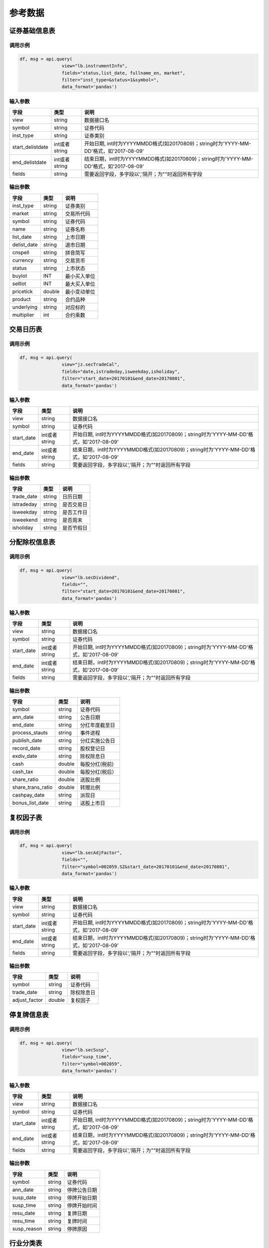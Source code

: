 参考数据
========

证券基础信息表
--------------

调用示例
~~~~~~~~

.. code:: python

    df, msg = api.query(
                    view="lb.instrumentInfo", 
                    fields="status,list_date, fullname_en, market", 
                    filter="inst_type=&status=1&symbol=", 
                    data_format='pandas')

输入参数
~~~~~~~~

+---------------------+-----------------+-----------------------------------------------------------------------------------------+
| 字段                | 类型            | 说明                                                                                    |
+=====================+=================+=========================================================================================+
| view                | string          | 数据接口名                                                                              |
+---------------------+-----------------+-----------------------------------------------------------------------------------------+
| symbol              | string          | 证券代码                                                                                |
+---------------------+-----------------+-----------------------------------------------------------------------------------------+
| inst\_type          | string          | 证券类别                                                                                |
+---------------------+-----------------+-----------------------------------------------------------------------------------------+
| start\_delistdate   | int或者string   | 开始日期, int时为YYYYMMDD格式(如20170809)；string时为'YYYY-MM-DD'格式，如'2017-08-09'   |
+---------------------+-----------------+-----------------------------------------------------------------------------------------+
| end\_delistdate     | int或者string   | 结束日期，int时为YYYYMMDD格式(如20170809)；string时为'YYYY-MM-DD'格式，如'2017-08-09'   |
+---------------------+-----------------+-----------------------------------------------------------------------------------------+
| fields              | string          | 需要返回字段，多字段以','隔开；为""时返回所有字段                                       |
+---------------------+-----------------+-----------------------------------------------------------------------------------------+

输出参数
~~~~~~~~

+----------------+----------+----------------+
| 字段           | 类型     | 说明           |
+================+==========+================+
| inst\_type     | string   | 证券类别       |
+----------------+----------+----------------+
| market         | string   | 交易所代码     |
+----------------+----------+----------------+
| symbol         | string   | 证券代码       |
+----------------+----------+----------------+
| name           | string   | 证券名称       |
+----------------+----------+----------------+
| list\_date     | string   | 上市日期       |
+----------------+----------+----------------+
| delist\_date   | string   | 退市日期       |
+----------------+----------+----------------+
| cnspell        | string   | 拼音简写       |
+----------------+----------+----------------+
| currency       | string   | 交易货币       |
+----------------+----------+----------------+
| status         | string   | 上市状态       |
+----------------+----------+----------------+
| buylot         | INT      | 最小买入单位   |
+----------------+----------+----------------+
| selllot        | INT      | 最大买入单位   |
+----------------+----------+----------------+
| pricetick      | double   | 最小变动单位   |
+----------------+----------+----------------+
| product        | string   | 合约品种       |
+----------------+----------+----------------+
| underlying     | string   | 对应标的       |
+----------------+----------+----------------+
| multiplier     | int      | 合约乘数       |
+----------------+----------+----------------+

交易日历表
----------

调用示例
~~~~~~~~

.. code:: python

    df, msg = api.query(
                    view="jz.secTradeCal", 
                    fields="date,istradeday,isweekday,isholiday", 
                    filter="start_date=20170101&end_date=20170801", 
                    data_format='pandas')

输入参数
~~~~~~~~

+---------------+-----------------+-----------------------------------------------------------------------------------------+
| 字段          | 类型            | 说明                                                                                    |
+===============+=================+=========================================================================================+
| view          | string          | 数据接口名                                                                              |
+---------------+-----------------+-----------------------------------------------------------------------------------------+
| symbol        | string          | 证券代码                                                                                |
+---------------+-----------------+-----------------------------------------------------------------------------------------+
| start\_date   | int或者string   | 开始日期, int时为YYYYMMDD格式(如20170809)；string时为'YYYY-MM-DD'格式，如'2017-08-09'   |
+---------------+-----------------+-----------------------------------------------------------------------------------------+
| end\_date     | int或者string   | 结束日期，int时为YYYYMMDD格式(如20170809)；string时为'YYYY-MM-DD'格式，如'2017-08-09'   |
+---------------+-----------------+-----------------------------------------------------------------------------------------+
| fields        | string          | 需要返回字段，多字段以','隔开；为""时返回所有字段                                       |
+---------------+-----------------+-----------------------------------------------------------------------------------------+

输出参数
~~~~~~~~

+---------------+----------+--------------+
| 字段          | 类型     | 说明         |
+===============+==========+==============+
| trade\_date   | string   | 日历日期     |
+---------------+----------+--------------+
| istradeday    | string   | 是否交易日   |
+---------------+----------+--------------+
| isweekday     | string   | 是否工作日   |
+---------------+----------+--------------+
| isweekend     | string   | 是否周末     |
+---------------+----------+--------------+
| isholiday     | string   | 是否节假日   |
+---------------+----------+--------------+

分配除权信息表
--------------

调用示例
~~~~~~~~

.. code:: python

    df, msg = api.query(
                    view="lb.secDividend", 
                    fields="", 
                    filter="start_date=20170101&end_date=20170801", 
                    data_format='pandas')

输入参数
~~~~~~~~

+---------------+-----------------+-----------------------------------------------------------------------------------------+
| 字段          | 类型            | 说明                                                                                    |
+===============+=================+=========================================================================================+
| view          | string          | 数据接口名                                                                              |
+---------------+-----------------+-----------------------------------------------------------------------------------------+
| symbol        | string          | 证券代码                                                                                |
+---------------+-----------------+-----------------------------------------------------------------------------------------+
| start\_date   | int或者string   | 开始日期, int时为YYYYMMDD格式(如20170809)；string时为'YYYY-MM-DD'格式，如'2017-08-09'   |
+---------------+-----------------+-----------------------------------------------------------------------------------------+
| end\_date     | int或者string   | 结束日期，int时为YYYYMMDD格式(如20170809)；string时为'YYYY-MM-DD'格式，如'2017-08-09'   |
+---------------+-----------------+-----------------------------------------------------------------------------------------+
| fields        | string          | 需要返回字段，多字段以','隔开；为""时返回所有字段                                       |
+---------------+-----------------+-----------------------------------------------------------------------------------------+

输出参数
~~~~~~~~

+-----------------------+----------+-------------------+
| 字段                  | 类型     | 说明              |
+=======================+==========+===================+
| symbol                | string   | 证券代码          |
+-----------------------+----------+-------------------+
| ann\_date             | string   | 公告日期          |
+-----------------------+----------+-------------------+
| end\_date             | string   | 分红年度截至日    |
+-----------------------+----------+-------------------+
| process\_stauts       | string   | 事件进程          |
+-----------------------+----------+-------------------+
| publish\_date         | string   | 分红实施公告日    |
+-----------------------+----------+-------------------+
| record\_date          | string   | 股权登记日        |
+-----------------------+----------+-------------------+
| exdiv\_date           | string   | 除权除息日        |
+-----------------------+----------+-------------------+
| cash                  | double   | 每股分红(税前)    |
+-----------------------+----------+-------------------+
| cash\_tax             | double   | 每股分红(税后）   |
+-----------------------+----------+-------------------+
| share\_ratio          | double   | 送股比例          |
+-----------------------+----------+-------------------+
| share\_trans\_ratio   | double   | 转赠比例          |
+-----------------------+----------+-------------------+
| cashpay\_date         | string   | 派现日            |
+-----------------------+----------+-------------------+
| bonus\_list\_date     | string   | 送股上市日        |
+-----------------------+----------+-------------------+

复权因子表
----------

调用示例
~~~~~~~~

.. code:: python

    df, msg = api.query(
                    view="lb.secAdjFactor", 
                    fields="", 
                    filter="symbol=002059.SZ&start_date=20170101&end_date=20170801", 
                    data_format='pandas')

输入参数
~~~~~~~~

+---------------+-----------------+-----------------------------------------------------------------------------------------+
| 字段          | 类型            | 说明                                                                                    |
+===============+=================+=========================================================================================+
| view          | string          | 数据接口名                                                                              |
+---------------+-----------------+-----------------------------------------------------------------------------------------+
| symbol        | string          | 证券代码                                                                                |
+---------------+-----------------+-----------------------------------------------------------------------------------------+
| start\_date   | int或者string   | 开始日期, int时为YYYYMMDD格式(如20170809)；string时为'YYYY-MM-DD'格式，如'2017-08-09'   |
+---------------+-----------------+-----------------------------------------------------------------------------------------+
| end\_date     | int或者string   | 结束日期，int时为YYYYMMDD格式(如20170809)；string时为'YYYY-MM-DD'格式，如'2017-08-09'   |
+---------------+-----------------+-----------------------------------------------------------------------------------------+
| fields        | string          | 需要返回字段，多字段以','隔开；为""时返回所有字段                                       |
+---------------+-----------------+-----------------------------------------------------------------------------------------+

输出参数
~~~~~~~~

+------------------+----------+--------------+
| 字段             | 类型     | 说明         |
+==================+==========+==============+
| symbol           | string   | 证券代码     |
+------------------+----------+--------------+
| trade\_date      | string   | 除权除息日   |
+------------------+----------+--------------+
| adjust\_factor   | double   | 复权因子     |
+------------------+----------+--------------+

停复牌信息表
------------

调用示例
~~~~~~~~

.. code:: python

    df, msg = api.query(
                    view="lb.secSusp", 
                    fields="susp_time", 
                    filter="symbol=002059", 
                    data_format='pandas')

输入参数
~~~~~~~~

+---------------+-----------------+-----------------------------------------------------------------------------------------+
| 字段          | 类型            | 说明                                                                                    |
+===============+=================+=========================================================================================+
| view          | string          | 数据接口名                                                                              |
+---------------+-----------------+-----------------------------------------------------------------------------------------+
| symbol        | string          | 证券代码                                                                                |
+---------------+-----------------+-----------------------------------------------------------------------------------------+
| start\_date   | int或者string   | 开始日期, int时为YYYYMMDD格式(如20170809)；string时为'YYYY-MM-DD'格式，如'2017-08-09'   |
+---------------+-----------------+-----------------------------------------------------------------------------------------+
| end\_date     | int或者string   | 结束日期，int时为YYYYMMDD格式(如20170809)；string时为'YYYY-MM-DD'格式，如'2017-08-09'   |
+---------------+-----------------+-----------------------------------------------------------------------------------------+
| fields        | string          | 需要返回字段，多字段以','隔开；为""时返回所有字段                                       |
+---------------+-----------------+-----------------------------------------------------------------------------------------+

输出参数
~~~~~~~~

+----------------+----------+----------------+
| 字段           | 类型     | 说明           |
+================+==========+================+
| symbol         | string   | 证券代码       |
+----------------+----------+----------------+
| ann\_date      | string   | 停牌公告日期   |
+----------------+----------+----------------+
| susp\_date     | string   | 停牌开始日期   |
+----------------+----------+----------------+
| susp\_time     | string   | 停牌开始时间   |
+----------------+----------+----------------+
| resu\_date     | string   | 复牌日期       |
+----------------+----------+----------------+
| resu\_time     | string   | 复牌时间       |
+----------------+----------+----------------+
| susp\_reason   | string   | 停牌原因       |
+----------------+----------+----------------+

行业分类表
----------

调用示例
~~~~~~~~

.. code:: python

    df, msg = api.query(
                    view="lb.secIndustry", 
                    fields="", 
                    filter="industry1_name=金融&industry2_name=金融&industry_src=中证", 
                    data_format='pandas')

输入参数
~~~~~~~~

+-------------------+----------+-----------------------------------------------------+
| 字段              | 类型     | 说明                                                |
+===================+==========+=====================================================+
| view              | string   | 数据接口名                                          |
+-------------------+----------+-----------------------------------------------------+
| symbol            | string   | 证券代码                                            |
+-------------------+----------+-----------------------------------------------------+
| industry1\_name   | string   | 一级行业名称 例如：钢铁                             |
+-------------------+----------+-----------------------------------------------------+
| industry2\_name   | string   | 二级行业名称                                        |
+-------------------+----------+-----------------------------------------------------+
| industry3\_name   | string   | 三级行业名称                                        |
+-------------------+----------+-----------------------------------------------------+
| industry4\_name   | string   | 四级行业名称                                        |
+-------------------+----------+-----------------------------------------------------+
| fields            | string   | 需要返回字段，多字段以','隔开；为""时返回所有字段   |
+-------------------+----------+-----------------------------------------------------+
| ! data\_format    | string   | 格式                                                |
+-------------------+----------+-----------------------------------------------------+

输出参数
~~~~~~~~

+-------------------+----------+----------------+
| 字段              | 类型     | 说明           |
+===================+==========+================+
| symbol            | string   | 证券代码       |
+-------------------+----------+----------------+
| industry\_src     | string   | 行业分类来源   |
+-------------------+----------+----------------+
| in\_date          | string   | 纳入日期       |
+-------------------+----------+----------------+
| out\_date         | string   | 剔除日期       |
+-------------------+----------+----------------+
| is\_new           | string   | 是否最新       |
+-------------------+----------+----------------+
| industry1\_code   | string   | 一级行业代码   |
+-------------------+----------+----------------+
| industry1\_name   | string   | 一级行业名称   |
+-------------------+----------+----------------+
| industry2\_code   | string   | 二级行业代码   |
+-------------------+----------+----------------+
| industry2\_name   | string   | 二级行业名称   |
+-------------------+----------+----------------+
| industry3\_code   | string   | 三级行业代码   |
+-------------------+----------+----------------+
| industry3\_name   | string   | 三级行业名称   |
+-------------------+----------+----------------+
| industry4\_code   | string   | 四级行业代码   |
+-------------------+----------+----------------+
| industry4\_name   | string   | 四级行业名称   |
+-------------------+----------+----------------+

常量参数表
----------

调用示例
~~~~~~~~

.. code:: python

    df, msg = api.query(
                    view="jz.sysConstants", 
                    fields="", 
                    filter="code_type=inst_type", 
                    data_format='pandas')

输入参数
~~~~~~~~

+--------------+----------+-----------------------------------------------------+
| 字段         | 类型     | 说明                                                |
+==============+==========+=====================================================+
| view         | string   | 数据接口名                                          |
+--------------+----------+-----------------------------------------------------+
| code\_type   | string   | 参数类型                                            |
+--------------+----------+-----------------------------------------------------+
| fields       | string   | 需要返回字段，多字段以','隔开；为""时返回所有字段   |
+--------------+----------+-----------------------------------------------------+

输出参数
~~~~~~~~

+--------------+----------+------------+
| 字段         | 类型     | 说明       |
+==============+==========+============+
| code\_type   | string   | 参数类型   |
+--------------+----------+------------+
| type\_name   | string   | 参数名称   |
+--------------+----------+------------+
| code         | string   | 参数代码   |
+--------------+----------+------------+
| value        | string   | 参数值     |
+--------------+----------+------------+

日行情估值表
------------

调用示例
~~~~~~~~

.. code:: python

    df, msg = api.query(
                    view="wd.secDailyIndicator",
                    fields='pb,net_assets,ncf,price_level',
                    filter='symbol=000063.SZ&start_date=20170605&end_date=20170701')

输入参数
~~~~~~~~

+---------------+-----------------+-----------------------------------------------------------------------------------------+
| 字段          | 类型            | 说明                                                                                    |
+===============+=================+=========================================================================================+
| view          | string          | 数据接口名                                                                              |
+---------------+-----------------+-----------------------------------------------------------------------------------------+
| symbol        | string          | 证券代码                                                                                |
+---------------+-----------------+-----------------------------------------------------------------------------------------+
| start\_date   | int或者string   | 开始日期, int时为YYYYMMDD格式(如20170809)；string时为'YYYY-MM-DD'格式，如'2017-08-09'   |
+---------------+-----------------+-----------------------------------------------------------------------------------------+
| end\_date     | int或者string   | 结束日期，int时为YYYYMMDD格式(如20170809)；string时为'YYYY-MM-DD'格式，如'2017-08-09'   |
+---------------+-----------------+-----------------------------------------------------------------------------------------+
| fields        | string          | 需要返回字段，多字段以','隔开；为""时返回所有字段                                       |
+---------------+-----------------+-----------------------------------------------------------------------------------------+

输出参数
~~~~~~~~

+--------------------------+----------+----------------------------------+
| 字段                     | 类型     | 说明                             |
+==========================+==========+==================================+
| symbol                   | string   | 证券代码                         |
+--------------------------+----------+----------------------------------+
| trade\_date              | string   | 参数名称                         |
+--------------------------+----------+----------------------------------+
| currency                 | string   | 货币代码                         |
+--------------------------+----------+----------------------------------+
| total\_market\_value     | string   | 当日总市值                       |
+--------------------------+----------+----------------------------------+
| float\_market\_value     | double   | 当日流通市值                     |
+--------------------------+----------+----------------------------------+
| high\_52w                | double   | 52周最高价                       |
+--------------------------+----------+----------------------------------+
| low\_52w                 | double   | 52周最低价                       |
+--------------------------+----------+----------------------------------+
| pe                       | double   | PE                               |
+--------------------------+----------+----------------------------------+
| pb                       | double   | PB                               |
+--------------------------+----------+----------------------------------+
| pe\_ttm                  | double   | PE TTM                           |
+--------------------------+----------+----------------------------------+
| pcf                      | double   | PCF经营现金流                    |
+--------------------------+----------+----------------------------------+
| pcf\_ttm                 | double   | PCF经营现金流 TTM                |
+--------------------------+----------+----------------------------------+
| ncf                      | double   | 现金净流量                       |
+--------------------------+----------+----------------------------------+
| ncf\_ttm                 | double   | 现金净流量TTM                    |
+--------------------------+----------+----------------------------------+
| ps                       | double   | 市销率                           |
+--------------------------+----------+----------------------------------+
| ps\_ttm                  | double   | 市销率 TTM                       |
+--------------------------+----------+----------------------------------+
| turnover\_ratio          | double   | 换手率                           |
+--------------------------+----------+----------------------------------+
| turnover\_ratio\_float   | double   | 换手率(基准.自由流通股本)        |
+--------------------------+----------+----------------------------------+
| share\_amount            | double   | 当日总股本                       |
+--------------------------+----------+----------------------------------+
| share\_float             | double   | 当日流通股本                     |
+--------------------------+----------+----------------------------------+
| close\_price             | double   | 当日收盘价                       |
+--------------------------+----------+----------------------------------+
| price\_div\_dps          | double   | 股价/每股派息 (万股 )            |
+--------------------------+----------+----------------------------------+
| high\_52w\_adj           | double   | 52周最高价(复权)                 |
+--------------------------+----------+----------------------------------+
| low\_52w\_adj            | double   | 52周最低价（复权）               |
+--------------------------+----------+----------------------------------+
| share\_float\_free       | double   | 当日自由流通股本                 |
+--------------------------+----------+----------------------------------+
| nppc\_ttm                | double   | 归属母公司净利润 TTM             |
+--------------------------+----------+----------------------------------+
| nppc\_lyr                | double   | 归属母公司净利润 LYR             |
+--------------------------+----------+----------------------------------+
| net\_assets              | double   | 当日净资产                       |
+--------------------------+----------+----------------------------------+
| ncfoa\_ttm               | double   | 经营活动产生的现金流量净额 TTM   |
+--------------------------+----------+----------------------------------+
| ncfoa\_lyr               | double   | 经营活动产生的现金流量净额 LYR   |
+--------------------------+----------+----------------------------------+
| rev\_ttm                 | double   | 营业收入 TTM                     |
+--------------------------+----------+----------------------------------+
| rev\_lyr                 | double   | 营业收入 LYR                     |
+--------------------------+----------+----------------------------------+
| nicce\_ttm               | double   | 现金及现金等价物净增加额(TTM)    |
+--------------------------+----------+----------------------------------+
| nicce\_lyr               | double   | 现金及现金等价物净增加额(LYR)    |
+--------------------------+----------+----------------------------------+
| limit\_status            | string   | 涨跌停状态                       |
+--------------------------+----------+----------------------------------+
| price\_level             | double   | 最高最低价状态                   |
+--------------------------+----------+----------------------------------+

资产负债表
----------

调用示例
~~~~~~~~

.. code:: python

    df, msg = api.query(
                    view="lb.balanceSheet", 
                    fields="", 
                    filter="symbol=002636.SZ",
                    data_format='pandas')

输入参数
~~~~~~~~

+---------------------+----------+--------------------+
| 字段                | 类型     | 说明               |
+=====================+==========+====================+
| symbol              | string   | 证券代码           |
+---------------------+----------+--------------------+
| start\_date         | string   | 公告开始日期       |
+---------------------+----------+--------------------+
| end\_date           | string   | 公告结束日期       |
+---------------------+----------+--------------------+
| comp\_type\_code    | string   | 公司类型代码       |
+---------------------+----------+--------------------+
| start\_actdate      | string   | 实际公告开始日期   |
+---------------------+----------+--------------------+
| end\_actdate        | string   | 实际公告结束日期   |
+---------------------+----------+--------------------+
| start\_reportdate   | string   | 报告期开始日期     |
+---------------------+----------+--------------------+
| start\_reportdate   | string   | 报告期结束日期     |
+---------------------+----------+--------------------+
| report\_type        | string   | 报表类型           |
+---------------------+----------+--------------------+
| update\_flag        | int      | 数据更新标记       |
+---------------------+----------+--------------------+

输出参数
~~~~~~~~

+---------------------------------------+----------+------------------------------------+
| 字段                                  | 类型     | 说明                               |
+=======================================+==========+====================================+
| symbol                                | string   | 证券代码                           |
+---------------------------------------+----------+------------------------------------+
| ann\_date                             | string   | 公告日期                           |
+---------------------------------------+----------+------------------------------------+
| comp\_type\_code                      | string   | 公司类型代码                       |
+---------------------------------------+----------+------------------------------------+
| act\_ann\_date                        | string   | 实际公告日期                       |
+---------------------------------------+----------+------------------------------------+
| report\_date                          | string   | 报告期                             |
+---------------------------------------+----------+------------------------------------+
| report\_type                          | string   | 报表类型                           |
+---------------------------------------+----------+------------------------------------+
| currency                              | string   | 货币代码                           |
+---------------------------------------+----------+------------------------------------+
| monetary\_cap                         | double   | 货币资金                           |
+---------------------------------------+----------+------------------------------------+
| tradable\_assets                      | double   | 交易性金融资产                     |
+---------------------------------------+----------+------------------------------------+
| notes\_rcv                            | double   | 应收票据                           |
+---------------------------------------+----------+------------------------------------+
| acct\_rcv                             | double   | 应收账款                           |
+---------------------------------------+----------+------------------------------------+
| other\_rcv                            | double   | 其他应收款                         |
+---------------------------------------+----------+------------------------------------+
| pre\_pay                              | double   | 预付款项                           |
+---------------------------------------+----------+------------------------------------+
| dvd\_rcv                              | double   | 应收股利                           |
+---------------------------------------+----------+------------------------------------+
| int\_rcv                              | double   | 应收利息                           |
+---------------------------------------+----------+------------------------------------+
| inventories                           | double   | 存货                               |
+---------------------------------------+----------+------------------------------------+
| consumptive\_assets                   | double   | 消耗性生物资产                     |
+---------------------------------------+----------+------------------------------------+
| deferred\_exp                         | double   | 待摊费用                           |
+---------------------------------------+----------+------------------------------------+
| noncur\_assets\_due\_1y               | double   | 一年内到期的非流动资产             |
+---------------------------------------+----------+------------------------------------+
| settle\_rsrv                          | double   | 结算备付金                         |
+---------------------------------------+----------+------------------------------------+
| loans\_to\_banks                      | double   | 拆出资金                           |
+---------------------------------------+----------+------------------------------------+
| prem\_rcv                             | double   | 应收保费                           |
+---------------------------------------+----------+------------------------------------+
| rcv\_from\_reinsurer                  | double   | 应收分保账款                       |
+---------------------------------------+----------+------------------------------------+
| rcv\_from\_ceded\_insur\_cont\_rsrv   | double   | 应收分保合同准备金                 |
+---------------------------------------+----------+------------------------------------+
| red\_monetary\_cap\_for\_sale         | double   | 买入返售金融资产                   |
+---------------------------------------+----------+------------------------------------+
| other\_cur\_assets                    | double   | 其他流动资产                       |
+---------------------------------------+----------+------------------------------------+
| tot\_cur\_assets                      | double   | 流动资产合计                       |
+---------------------------------------+----------+------------------------------------+
| fin\_assets\_avail\_for\_sale         | double   | 可供出售金融资产                   |
+---------------------------------------+----------+------------------------------------+
| held\_to\_mty\_invest                 | double   | 持有至到期投资                     |
+---------------------------------------+----------+------------------------------------+
| long\_term\_eqy\_invest               | double   | 长期股权投资                       |
+---------------------------------------+----------+------------------------------------+
| invest\_real\_estate                  | double   | 投资性房地产                       |
+---------------------------------------+----------+------------------------------------+
| time\_deposits                        | double   | 定期存款                           |
+---------------------------------------+----------+------------------------------------+
| other\_assets                         | double   | 其他资产                           |
+---------------------------------------+----------+------------------------------------+
| long\_term\_rec                       | double   | 长期应收款                         |
+---------------------------------------+----------+------------------------------------+
| fix\_assets                           | double   | 固定资产                           |
+---------------------------------------+----------+------------------------------------+
| const\_in\_prog                       | double   | 在建工程                           |
+---------------------------------------+----------+------------------------------------+
| proj\_matl                            | double   | 工程物资                           |
+---------------------------------------+----------+------------------------------------+
| fix\_assets\_disp                     | double   | 固定资产清理                       |
+---------------------------------------+----------+------------------------------------+
| productive\_bio\_assets               | double   | 生产性生物资产                     |
+---------------------------------------+----------+------------------------------------+
| oil\_and\_natural\_gas\_assets        | double   | 油气资产                           |
+---------------------------------------+----------+------------------------------------+
| intang\_assets                        | double   | 无形资产                           |
+---------------------------------------+----------+------------------------------------+
| r\_and\_d\_costs                      | double   | 开发支出                           |
+---------------------------------------+----------+------------------------------------+
| goodwill                              | double   | 商誉                               |
+---------------------------------------+----------+------------------------------------+
| long\_term\_deferred\_exp             | double   | 长期待摊费用                       |
+---------------------------------------+----------+------------------------------------+
| deferred\_tax\_assets                 | double   | 递延所得税资产                     |
+---------------------------------------+----------+------------------------------------+
| loans\_and\_adv\_granted              | double   | 发放贷款及垫款                     |
+---------------------------------------+----------+------------------------------------+
| oth\_non\_cur\_assets                 | double   | 其他非流动资产                     |
+---------------------------------------+----------+------------------------------------+
| tot\_non\_cur\_assets                 | double   | 非流动资产合计                     |
+---------------------------------------+----------+------------------------------------+
| cash\_deposits\_central\_bank         | double   | 现金及存放中央银行款项             |
+---------------------------------------+----------+------------------------------------+
| asset\_dep\_oth\_banks\_fin\_inst     | double   | 存放同业和其它金融机构款项         |
+---------------------------------------+----------+------------------------------------+
| precious\_metals                      | double   | 贵金属                             |
+---------------------------------------+----------+------------------------------------+
| derivative\_fin\_assets               | double   | 衍生金融资产                       |
+---------------------------------------+----------+------------------------------------+
| agency\_bus\_assets                   | double   | 代理业务资产                       |
+---------------------------------------+----------+------------------------------------+
| subr\_rec                             | double   | 应收代位追偿款                     |
+---------------------------------------+----------+------------------------------------+
| rcv\_ceded\_unearned\_prem\_rsrv      | double   | 应收分保未到期责任准备金           |
+---------------------------------------+----------+------------------------------------+
| rcv\_ceded\_claim\_rsrv               | double   | 应收分保未决赔款准备金             |
+---------------------------------------+----------+------------------------------------+
| rcv\_ceded\_life\_insur\_rsrv         | double   | 应收分保寿险责任准备金             |
+---------------------------------------+----------+------------------------------------+
| rcv\_ceded\_lt\_health\_insur\_rsrv   | double   | 应收分保长期健康险责任准备金       |
+---------------------------------------+----------+------------------------------------+
| mrgn\_paid                            | double   | 存出保证金                         |
+---------------------------------------+----------+------------------------------------+
| insured\_pledge\_loan                 | double   | 保户质押贷款                       |
+---------------------------------------+----------+------------------------------------+
| cap\_mrgn\_paid                       | double   | 存出资本保证金                     |
+---------------------------------------+----------+------------------------------------+
| independent\_acct\_assets             | double   | 独立账户资产                       |
+---------------------------------------+----------+------------------------------------+
| clients\_cap\_deposit                 | double   | 客户资金存款                       |
+---------------------------------------+----------+------------------------------------+
| clients\_rsrv\_settle                 | double   | 客户备付金                         |
+---------------------------------------+----------+------------------------------------+
| incl\_seat\_fees\_exchange            | double   | 其中:交易席位费                    |
+---------------------------------------+----------+------------------------------------+
| rcv\_invest                           | double   | 应收款项类投资                     |
+---------------------------------------+----------+------------------------------------+
| tot\_assets                           | double   | 资产总计                           |
+---------------------------------------+----------+------------------------------------+
| st\_borrow                            | double   | 短期借款                           |
+---------------------------------------+----------+------------------------------------+
| borrow\_central\_bank                 | double   | 向中央银行借款                     |
+---------------------------------------+----------+------------------------------------+
| deposit\_received\_ib\_deposits       | double   | 吸收存款及同业存放                 |
+---------------------------------------+----------+------------------------------------+
| loans\_oth\_banks                     | double   | 拆入资金                           |
+---------------------------------------+----------+------------------------------------+
| tradable\_fin\_liab                   | double   | 交易性金融负债                     |
+---------------------------------------+----------+------------------------------------+
| notes\_payable                        | double   | 应付票据                           |
+---------------------------------------+----------+------------------------------------+
| acct\_payable                         | double   | 应付账款                           |
+---------------------------------------+----------+------------------------------------+
| adv\_from\_cust                       | double   | 预收款项                           |
+---------------------------------------+----------+------------------------------------+
| fund\_sales\_fin\_assets\_rp          | double   | 卖出回购金融资产款                 |
+---------------------------------------+----------+------------------------------------+
| handling\_charges\_comm\_payable      | double   | 应付手续费及佣金                   |
+---------------------------------------+----------+------------------------------------+
| empl\_ben\_payable                    | double   | 应付职工薪酬                       |
+---------------------------------------+----------+------------------------------------+
| taxes\_surcharges\_payable            | double   | 应交税费                           |
+---------------------------------------+----------+------------------------------------+
| int\_payable                          | double   | 应付利息                           |
+---------------------------------------+----------+------------------------------------+
| dvd\_payable                          | double   | 应付股利                           |
+---------------------------------------+----------+------------------------------------+
| other\_payable                        | double   | 其他应付款                         |
+---------------------------------------+----------+------------------------------------+
| acc\_exp                              | double   | 预提费用                           |
+---------------------------------------+----------+------------------------------------+
| deferred\_inc                         | double   | 递延收益                           |
+---------------------------------------+----------+------------------------------------+
| st\_bonds\_payable                    | double   | 应付短期债券                       |
+---------------------------------------+----------+------------------------------------+
| payable\_to\_reinsurer                | double   | 应付分保账款                       |
+---------------------------------------+----------+------------------------------------+
| rsrv\_insur\_cont                     | double   | 保险合同准备金                     |
+---------------------------------------+----------+------------------------------------+
| acting\_trading\_sec                  | double   | 代理买卖证券款                     |
+---------------------------------------+----------+------------------------------------+
| acting\_uw\_sec                       | double   | 代理承销证券款                     |
+---------------------------------------+----------+------------------------------------+
| non\_cur\_liab\_due\_within\_1y       | double   | 一年内到期的非流动负债             |
+---------------------------------------+----------+------------------------------------+
| other\_cur\_liab                      | double   | 其他流动负债                       |
+---------------------------------------+----------+------------------------------------+
| tot\_cur\_liab                        | double   | 流动负债合计                       |
+---------------------------------------+----------+------------------------------------+
| lt\_borrow                            | double   | 长期借款                           |
+---------------------------------------+----------+------------------------------------+
| bonds\_payable                        | double   | 应付债券                           |
+---------------------------------------+----------+------------------------------------+
| lt\_payable                           | double   | 长期应付款                         |
+---------------------------------------+----------+------------------------------------+
| specific\_item\_payable               | double   | 专项应付款                         |
+---------------------------------------+----------+------------------------------------+
| provisions                            | double   | 预计负债                           |
+---------------------------------------+----------+------------------------------------+
| deferred\_tax\_liab                   | double   | 递延所得税负债                     |
+---------------------------------------+----------+------------------------------------+
| deferred\_inc\_non\_cur\_liab         | double   | 递延收益-非流动负债                |
+---------------------------------------+----------+------------------------------------+
| other\_non\_cur\_liab                 | double   | 其他非流动负债                     |
+---------------------------------------+----------+------------------------------------+
| tot\_non\_cur\_liab                   | double   | 非流动负债合计                     |
+---------------------------------------+----------+------------------------------------+
| liab\_dep\_other\_banks\_inst         | double   | 同业和其它金融机构存放款项         |
+---------------------------------------+----------+------------------------------------+
| derivative\_fin\_liab                 | double   | 衍生金融负债                       |
+---------------------------------------+----------+------------------------------------+
| cust\_bank\_dep                       | double   | 吸收存款                           |
+---------------------------------------+----------+------------------------------------+
| agency\_bus\_liab                     | double   | 代理业务负债                       |
+---------------------------------------+----------+------------------------------------+
| other\_liab                           | double   | 其他负债                           |
+---------------------------------------+----------+------------------------------------+
| prem\_received\_adv                   | double   | 预收保费                           |
+---------------------------------------+----------+------------------------------------+
| deposit\_received                     | double   | 存入保证金                         |
+---------------------------------------+----------+------------------------------------+
| insured\_deposit\_invest              | double   | 保户储金及投资款                   |
+---------------------------------------+----------+------------------------------------+
| unearned\_prem\_rsrv                  | double   | 未到期责任准备金                   |
+---------------------------------------+----------+------------------------------------+
| out\_loss\_rsrv                       | double   | 未决赔款准备金                     |
+---------------------------------------+----------+------------------------------------+
| life\_insur\_rsrv                     | double   | 寿险责任准备金                     |
+---------------------------------------+----------+------------------------------------+
| lt\_health\_insur\_v                  | double   | 长期健康险责任准备金               |
+---------------------------------------+----------+------------------------------------+
| independent\_acct\_liab               | double   | 独立账户负债                       |
+---------------------------------------+----------+------------------------------------+
| incl\_pledge\_loan                    | double   | 其中:质押借款                      |
+---------------------------------------+----------+------------------------------------+
| claims\_payable                       | double   | 应付赔付款                         |
+---------------------------------------+----------+------------------------------------+
| dvd\_payable\_insured                 | double   | 应付保单红利                       |
+---------------------------------------+----------+------------------------------------+
| total\_liab                           | double   | 负债合计                           |
+---------------------------------------+----------+------------------------------------+
| capital\_stk                          | double   | 股本                               |
+---------------------------------------+----------+------------------------------------+
| capital\_reser                        | double   | 资本公积金                         |
+---------------------------------------+----------+------------------------------------+
| special\_rsrv                         | double   | 专项储备                           |
+---------------------------------------+----------+------------------------------------+
| surplus\_rsrv                         | double   | 盈余公积金                         |
+---------------------------------------+----------+------------------------------------+
| undistributed\_profit                 | double   | 未分配利润                         |
+---------------------------------------+----------+------------------------------------+
| less\_tsy\_stk                        | double   | 减:库存股                          |
+---------------------------------------+----------+------------------------------------+
| prov\_nom\_risks                      | double   | 一般风险准备                       |
+---------------------------------------+----------+------------------------------------+
| cnvd\_diff\_foreign\_curr\_stat       | double   | 外币报表折算差额                   |
+---------------------------------------+----------+------------------------------------+
| unconfirmed\_invest\_loss             | double   | 未确认的投资损失                   |
+---------------------------------------+----------+------------------------------------+
| minority\_int                         | double   | 少数股东权益                       |
+---------------------------------------+----------+------------------------------------+
| tot\_shrhldr\_eqy\_excl\_min\_int     | double   | 股东权益合计(不含少数股东权益)     |
+---------------------------------------+----------+------------------------------------+
| tot\_shrhldr\_eqy\_incl\_min\_int     | double   | 股东权益合计(含少数股东权益)       |
+---------------------------------------+----------+------------------------------------+
| tot\_liab\_shrhldr\_eqy               | double   | 负债及股东权益总计                 |
+---------------------------------------+----------+------------------------------------+
| spe\_cur\_assets\_diff                | double   | 流动资产差额(特殊报表科目)         |
+---------------------------------------+----------+------------------------------------+
| tot\_cur\_assets\_diff                | double   | 流动资产差额(合计平衡项目)         |
+---------------------------------------+----------+------------------------------------+
| spe\_non\_cur\_assets\_diff           | double   | 非流动资产差额(特殊报表科目)       |
+---------------------------------------+----------+------------------------------------+
| tot\_non\_cur\_assets\_diff           | double   | 非流动资产差额(合计平衡项目)       |
+---------------------------------------+----------+------------------------------------+
| spe\_bal\_assets\_diff                | double   | 资产差额(特殊报表科目)             |
+---------------------------------------+----------+------------------------------------+
| tot\_bal\_assets\_diff                | double   | 资产差额(合计平衡项目)             |
+---------------------------------------+----------+------------------------------------+
| spe\_cur\_liab\_diff                  | double   | 流动负债差额(特殊报表科目)         |
+---------------------------------------+----------+------------------------------------+
| tot\_cur\_liab\_diff                  | double   | 流动负债差额(合计平衡项目)         |
+---------------------------------------+----------+------------------------------------+
| spe\_non\_cur\_liab\_diff             | double   | 非流动负债差额(特殊报表科目)       |
+---------------------------------------+----------+------------------------------------+
| tot\_non\_cur\_liab\_diff             | double   | 非流动负债差额(合计平衡项目)       |
+---------------------------------------+----------+------------------------------------+
| spe\_bal\_liab\_diff                  | double   | 负债差额(特殊报表科目)             |
+---------------------------------------+----------+------------------------------------+
| tot\_bal\_liab\_diff                  | double   | 负债差额(合计平衡项目)             |
+---------------------------------------+----------+------------------------------------+
| spe\_bal\_shrhldr\_eqy\_diff          | double   | 股东权益差额(特殊报表科目)         |
+---------------------------------------+----------+------------------------------------+
| tot\_bal\_shrhldr\_eqy\_diff          | double   | 股东权益差额(合计平衡项目)         |
+---------------------------------------+----------+------------------------------------+
| spe\_bal\_liab\_eqy\_diff             | double   | 负债及股东权益差额(特殊报表项目)   |
+---------------------------------------+----------+------------------------------------+
| tot\_bal\_liab\_eqy\_diff             | double   | 负债及股东权益差额(合计平衡项目)   |
+---------------------------------------+----------+------------------------------------+
| lt\_payroll\_payable                  | double   | 长期应付职工薪酬                   |
+---------------------------------------+----------+------------------------------------+
| other\_comp\_income                   | double   | 其他综合收益                       |
+---------------------------------------+----------+------------------------------------+
| other\_equity\_tools                  | double   | 其他权益工具                       |
+---------------------------------------+----------+------------------------------------+
| other\_equity\_tools\_p\_shr          | double   | 其他权益工具:优先股                |
+---------------------------------------+----------+------------------------------------+
| lending\_funds                        | double   | 融出资金                           |
+---------------------------------------+----------+------------------------------------+
| accounts\_receivable                  | double   | 应收款项                           |
+---------------------------------------+----------+------------------------------------+
| st\_financing\_payable                | double   | 应付短期融资款                     |
+---------------------------------------+----------+------------------------------------+
| payables                              | double   | 应付款项                           |
+---------------------------------------+----------+------------------------------------+
| update\_flag                          | int      | 数据更新标记                       |
+---------------------------------------+----------+------------------------------------+

利润表
------

调用示例
~~~~~~~~

.. code:: python

    df, msg = api.query(
                    view="lb.income", 
                    fields="", 
                    filter="symbol=600030.SH,000063.SZ,000001.SZ&report_type=408002000&start_date=20160601&end_date=20170601", 
                    data_format='pandas')

输入参数
~~~~~~~~

+---------------------+----------+--------------------+
| 字段                | 类型     | 说明               |
+=====================+==========+====================+
| symbol              | string   | 证券代码           |
+---------------------+----------+--------------------+
| start\_date         | string   | 公告开始日期       |
+---------------------+----------+--------------------+
| end\_date           | string   | 公告结束日期       |
+---------------------+----------+--------------------+
| comp\_type\_code    | string   | 公司类型代码       |
+---------------------+----------+--------------------+
| start\_actdate      | string   | 实际公告开始日期   |
+---------------------+----------+--------------------+
| end\_actdate        | string   | 实际公告结束日期   |
+---------------------+----------+--------------------+
| start\_reportdate   | string   | 报告期开始日期     |
+---------------------+----------+--------------------+
| start\_reportdate   | string   | 报告期结束日期     |
+---------------------+----------+--------------------+
| report\_type        | string   | 报表类型           |
+---------------------+----------+--------------------+
| update\_flag        | int      | 数据更新标记       |
+---------------------+----------+--------------------+

输出参数
~~~~~~~~

+--------------------------------------+----------+---------------------------------------+
| 字段                                 | 类型     | 说明                                  |
+======================================+==========+=======================================+
| symbol                               | string   | 证券代码                              |
+--------------------------------------+----------+---------------------------------------+
| ann\_date                            | string   | 公告日期                              |
+--------------------------------------+----------+---------------------------------------+
| comp\_type\_code                     | string   | 公司类型代码                          |
+--------------------------------------+----------+---------------------------------------+
| act\_ann\_date                       | string   | 实际公告日期                          |
+--------------------------------------+----------+---------------------------------------+
| report\_date                         | string   | 报告期                                |
+--------------------------------------+----------+---------------------------------------+
| report\_type                         | string   | 报表类型                              |
+--------------------------------------+----------+---------------------------------------+
| currency                             | string   | 货币代码                              |
+--------------------------------------+----------+---------------------------------------+
| total\_oper\_rev                     | double   | 营业总收入                            |
+--------------------------------------+----------+---------------------------------------+
| oper\_rev                            | double   | 营业收入                              |
+--------------------------------------+----------+---------------------------------------+
| int\_income                          | double   | 利息收入                              |
+--------------------------------------+----------+---------------------------------------+
| net\_int\_income                     | double   | 利息净收入                            |
+--------------------------------------+----------+---------------------------------------+
| insur\_prem\_unearned                | double   | 已赚保费                              |
+--------------------------------------+----------+---------------------------------------+
| handling\_chrg\_income               | double   | 手续费及佣金收入                      |
+--------------------------------------+----------+---------------------------------------+
| net\_handling\_chrg\_income          | double   | 手续费及佣金净收入                    |
+--------------------------------------+----------+---------------------------------------+
| net\_inc\_other\_ops                 | double   | 其他经营净收益                        |
+--------------------------------------+----------+---------------------------------------+
| plus\_net\_inc\_other\_bus           | double   | 加:其他业务净收益                     |
+--------------------------------------+----------+---------------------------------------+
| prem\_income                         | double   | 保费业务收入                          |
+--------------------------------------+----------+---------------------------------------+
| less\_ceded\_out\_prem               | double   | 减:分出保费                           |
+--------------------------------------+----------+---------------------------------------+
| chg\_unearned\_prem\_res             | double   | 提取未到期责任准备金                  |
+--------------------------------------+----------+---------------------------------------+
| incl\_reinsurance\_prem\_inc         | double   | 其中:分保费收入                       |
+--------------------------------------+----------+---------------------------------------+
| net\_inc\_sec\_trading\_brok\_bus    | double   | 代理买卖证券业务净收入                |
+--------------------------------------+----------+---------------------------------------+
| net\_inc\_sec\_uw\_bus               | double   | 证券承销业务净收入                    |
+--------------------------------------+----------+---------------------------------------+
| net\_inc\_ec\_asset\_mgmt\_bus       | double   | 受托客户资产管理业务净收入            |
+--------------------------------------+----------+---------------------------------------+
| other\_bus\_income                   | double   | 其他业务收入                          |
+--------------------------------------+----------+---------------------------------------+
| plus\_net\_gain\_chg\_fv             | double   | 加:公允价值变动净收益                 |
+--------------------------------------+----------+---------------------------------------+
| plus\_net\_invest\_inc               | double   | 加:投资净收益                         |
+--------------------------------------+----------+---------------------------------------+
| incl\_inc\_invest\_assoc\_jv\_entp   | double   | 其中:对联营企业和合营企业的投资收益   |
+--------------------------------------+----------+---------------------------------------+
| plus\_net\_gain\_fx\_trans           | double   | 加:汇兑净收益                         |
+--------------------------------------+----------+---------------------------------------+
| tot\_oper\_cost                      | double   | 营业总成本                            |
+--------------------------------------+----------+---------------------------------------+
| less\_oper\_cost                     | double   | 减:营业成本                           |
+--------------------------------------+----------+---------------------------------------+
| less\_int\_exp                       | double   | 减:利息支出                           |
+--------------------------------------+----------+---------------------------------------+
| less\_handling\_chrg\_comm\_exp      | double   | 减:手续费及佣金支出                   |
+--------------------------------------+----------+---------------------------------------+
| less\_taxes\_surcharges\_ops         | double   | 减:营业税金及附加                     |
+--------------------------------------+----------+---------------------------------------+
| less\_selling\_dist\_exp             | double   | 减:销售费用                           |
+--------------------------------------+----------+---------------------------------------+
| less\_gerl\_admin\_exp               | double   | 减:管理费用                           |
+--------------------------------------+----------+---------------------------------------+
| less\_fin\_exp                       | double   | 减:财务费用                           |
+--------------------------------------+----------+---------------------------------------+
| less\_impair\_loss\_assets           | double   | 减:资产减值损失                       |
+--------------------------------------+----------+---------------------------------------+
| prepay\_surr                         | double   | 退保金                                |
+--------------------------------------+----------+---------------------------------------+
| tot\_claim\_exp                      | double   | 赔付总支出                            |
+--------------------------------------+----------+---------------------------------------+
| chg\_insur\_cont\_rsrv               | double   | 提取保险责任准备金                    |
+--------------------------------------+----------+---------------------------------------+
| dvd\_exp\_insured                    | double   | 保户红利支出                          |
+--------------------------------------+----------+---------------------------------------+
| reinsurance\_exp                     | double   | 分保费用                              |
+--------------------------------------+----------+---------------------------------------+
| oper\_exp                            | double   | 营业支出                              |
+--------------------------------------+----------+---------------------------------------+
| less\_claim\_recb\_reinsurer         | double   | 减:摊回赔付支出                       |
+--------------------------------------+----------+---------------------------------------+
| less\_ins\_rsrv\_recb\_reinsurer     | double   | 减:摊回保险责任准备金                 |
+--------------------------------------+----------+---------------------------------------+
| less\_exp\_recb\_reinsurer           | double   | 减:摊回分保费用                       |
+--------------------------------------+----------+---------------------------------------+
| other\_bus\_cost                     | double   | 其他业务成本                          |
+--------------------------------------+----------+---------------------------------------+
| oper\_profit                         | double   | 营业利润                              |
+--------------------------------------+----------+---------------------------------------+
| plus\_non\_oper\_rev                 | double   | 加:营业外收入                         |
+--------------------------------------+----------+---------------------------------------+
| less\_non\_oper\_exp                 | double   | 减:营业外支出                         |
+--------------------------------------+----------+---------------------------------------+
| il\_net\_loss\_disp\_noncur\_asset   | double   | 其中:减:非流动资产处置净损失          |
+--------------------------------------+----------+---------------------------------------+
| tot\_profit                          | double   | 利润总额                              |
+--------------------------------------+----------+---------------------------------------+
| inc\_tax                             | double   | 所得税                                |
+--------------------------------------+----------+---------------------------------------+
| unconfirmed\_invest\_loss            | double   | 未确认投资损失                        |
+--------------------------------------+----------+---------------------------------------+
| net\_profit\_incl\_min\_int\_inc     | double   | 净利润(含少数股东损益)                |
+--------------------------------------+----------+---------------------------------------+
| net\_profit\_excl\_min\_int\_inc     | double   | 净利润(不含少数股东损益)              |
+--------------------------------------+----------+---------------------------------------+
| minority\_int\_inc                   | double   | 少数股东损益                          |
+--------------------------------------+----------+---------------------------------------+
| other\_compreh\_inc                  | double   | 其他综合收益                          |
+--------------------------------------+----------+---------------------------------------+
| tot\_compreh\_inc                    | double   | 综合收益总额                          |
+--------------------------------------+----------+---------------------------------------+
| tot\_compreh\_inc\_parent\_comp      | double   | 综合收益总额(母公司)                  |
+--------------------------------------+----------+---------------------------------------+
| tot\_compreh\_inc\_min\_shrhldr      | double   | 综合收益总额(少数股东)                |
+--------------------------------------+----------+---------------------------------------+
| ebit                                 | double   | 息税前利润                            |
+--------------------------------------+----------+---------------------------------------+
| ebitda                               | double   | 息税折旧摊销前利润                    |
+--------------------------------------+----------+---------------------------------------+
| net\_profit\_after\_ded\_nr\_lp      | double   | 扣除非经常性损益后净利润              |
+--------------------------------------+----------+---------------------------------------+
| net\_profit\_under\_intl\_acc\_sta   | double   | 国际会计准则净利润                    |
+--------------------------------------+----------+---------------------------------------+
| s\_fa\_eps\_basic                    | double   | 基本每股收益                          |
+--------------------------------------+----------+---------------------------------------+
| s\_fa\_eps\_diluted                  | double   | 稀释每股收益                          |
+--------------------------------------+----------+---------------------------------------+
| insurance\_expense                   | double   | 保险业务支出                          |
+--------------------------------------+----------+---------------------------------------+
| spe\_bal\_oper\_profit               | double   | 营业利润差额(特殊报表科目)            |
+--------------------------------------+----------+---------------------------------------+
| tot\_bal\_oper\_profit               | double   | 营业利润差额(合计平衡项目)            |
+--------------------------------------+----------+---------------------------------------+
| spe\_bal\_tot\_profit                | double   | 利润总额差额(特殊报表科目)            |
+--------------------------------------+----------+---------------------------------------+
| tot\_bal\_tot\_profit                | double   | 利润总额差额(合计平衡项目)            |
+--------------------------------------+----------+---------------------------------------+
| spe\_bal\_net\_profit                | double   | 净利润差额(特殊报表科目)              |
+--------------------------------------+----------+---------------------------------------+
| tot\_bal\_net\_profit                | double   | 净利润差额(合计平衡项目)              |
+--------------------------------------+----------+---------------------------------------+
| undistributed\_profit                | double   | 年初未分配利润                        |
+--------------------------------------+----------+---------------------------------------+
| adjlossgain\_prevyear                | double   | 调整以前年度损益                      |
+--------------------------------------+----------+---------------------------------------+
| transfer\_from\_surplusreserve       | double   | 盈余公积转入                          |
+--------------------------------------+----------+---------------------------------------+
| transfer\_from\_housingimprest       | double   | 住房周转金转入                        |
+--------------------------------------+----------+---------------------------------------+
| transfer\_from\_others               | double   | 其他转入                              |
+--------------------------------------+----------+---------------------------------------+
| distributable\_profit                | double   | 可分配利润                            |
+--------------------------------------+----------+---------------------------------------+
| withdr\_legalsurplus                 | double   | 提取法定盈余公积                      |
+--------------------------------------+----------+---------------------------------------+
| withdr\_legalpubwelfunds             | double   | 提取法定公益金                        |
+--------------------------------------+----------+---------------------------------------+
| workers\_welfare                     | double   | 职工奖金福利                          |
+--------------------------------------+----------+---------------------------------------+
| withdr\_buzexpwelfare                | double   | 提取企业发展基金                      |
+--------------------------------------+----------+---------------------------------------+
| withdr\_reservefund                  | double   | 提取储备基金                          |
+--------------------------------------+----------+---------------------------------------+
| distributable\_profit\_shrhder       | double   | 可供股东分配的利润                    |
+--------------------------------------+----------+---------------------------------------+
| prfshare\_dvd\_payable               | double   | 应付优先股股利                        |
+--------------------------------------+----------+---------------------------------------+
| withdr\_othersurpreserve             | double   | 提取任意盈余公积金                    |
+--------------------------------------+----------+---------------------------------------+
| comshare\_dvd\_payable               | double   | 应付普通股股利                        |
+--------------------------------------+----------+---------------------------------------+
| capitalized\_comstock\_div           | double   | 转作股本的普通股股利                  |
+--------------------------------------+----------+---------------------------------------+
| update\_flag                         | double   | 数据更新标记                          |
+--------------------------------------+----------+---------------------------------------+

现金流量表
----------

调用示例
~~~~~~~~

.. code:: python

    df, msg = api.query(
                    view="lb.cashFlow", 
                    fields="", 
                    filter="symbol=002548.SZ", 
                    data_format='pandas')

输入参数
~~~~~~~~

+---------------------+----------+--------------------+
| 字段                | 类型     | 说明               |
+=====================+==========+====================+
| symbol              | string   | 证券代码           |
+---------------------+----------+--------------------+
| start\_date         | string   | 公告开始日期       |
+---------------------+----------+--------------------+
| end\_date           | string   | 公告结束日期       |
+---------------------+----------+--------------------+
| comp\_type\_code    | string   | 公司类型代码       |
+---------------------+----------+--------------------+
| start\_actdate      | string   | 实际公告开始日期   |
+---------------------+----------+--------------------+
| end\_actdate        | string   | 实际公告结束日期   |
+---------------------+----------+--------------------+
| start\_reportdate   | string   | 报告期开始日期     |
+---------------------+----------+--------------------+
| start\_reportdate   | string   | 报告期结束日期     |
+---------------------+----------+--------------------+
| report\_type        | string   | 报表类型           |
+---------------------+----------+--------------------+
| update\_flag        | int      | 数据更新标记       |
+---------------------+----------+--------------------+

输出参数
~~~~~~~~

+--------------------------------------+----------+------------------------------------------------------+
| 字段                                 | 类型     | 说明                                                 |
+======================================+==========+======================================================+
| symbol                               | string   | 证券代码                                             |
+--------------------------------------+----------+------------------------------------------------------+
| ann\_date                            | string   | 公告日期                                             |
+--------------------------------------+----------+------------------------------------------------------+
| comp\_type\_code                     | string   | 公司类型代码                                         |
+--------------------------------------+----------+------------------------------------------------------+
| act\_ann\_date                       | string   | 实际公告日期                                         |
+--------------------------------------+----------+------------------------------------------------------+
| report\_date                         | string   | 报告期                                               |
+--------------------------------------+----------+------------------------------------------------------+
| report\_type                         | string   | 报表类型                                             |
+--------------------------------------+----------+------------------------------------------------------+
| currency                             | string   | 货币代码                                             |
+--------------------------------------+----------+------------------------------------------------------+
| cash\_recp\_sg\_and\_rs              | double   | 销售商品、提供劳务收到的现金                         |
+--------------------------------------+----------+------------------------------------------------------+
| recp\_tax\_rends                     | double   | 收到的税费返还                                       |
+--------------------------------------+----------+------------------------------------------------------+
| net\_incr\_dep\_cob                  | double   | 客户存款和同业存放款项净增加额                       |
+--------------------------------------+----------+------------------------------------------------------+
| net\_incr\_loans\_central\_bank      | double   | 向中央银行借款净增加额                               |
+--------------------------------------+----------+------------------------------------------------------+
| net\_incr\_fund\_borr\_ofi           | double   | 向其他金融机构拆入资金净增加额                       |
+--------------------------------------+----------+------------------------------------------------------+
| cash\_recp\_prem\_orig\_inco         | double   | 收到原保险合同保费取得的现金                         |
+--------------------------------------+----------+------------------------------------------------------+
| net\_incr\_insured\_dep              | double   | 保户储金净增加额                                     |
+--------------------------------------+----------+------------------------------------------------------+
| net\_cash\_received\_reinsu\_bus     | double   | 收到再保业务现金净额                                 |
+--------------------------------------+----------+------------------------------------------------------+
| net\_incr\_disp\_tfa                 | double   | 处置交易性金融资产净增加额                           |
+--------------------------------------+----------+------------------------------------------------------+
| net\_incr\_int\_handling\_chrg       | double   | 收取利息和手续费净增加额                             |
+--------------------------------------+----------+------------------------------------------------------+
| net\_incr\_disp\_faas                | double   | 处置可供出售金融资产净增加额                         |
+--------------------------------------+----------+------------------------------------------------------+
| net\_incr\_loans\_other\_bank        | double   | 拆入资金净增加额                                     |
+--------------------------------------+----------+------------------------------------------------------+
| net\_incr\_repurch\_bus\_fund        | double   | 回购业务资金净增加额                                 |
+--------------------------------------+----------+------------------------------------------------------+
| other\_cash\_recp\_ral\_oper\_act    | double   | 收到其他与经营活动有关的现金                         |
+--------------------------------------+----------+------------------------------------------------------+
| stot\_cash\_inflows\_oper\_act       | double   | 经营活动现金流入小计                                 |
+--------------------------------------+----------+------------------------------------------------------+
| cash\_pay\_goods\_purch\_serv\_rec   | double   | 购买商品、接受劳务支付的现金                         |
+--------------------------------------+----------+------------------------------------------------------+
| cash\_pay\_beh\_empl                 | double   | 支付给职工以及为职工支付的现金                       |
+--------------------------------------+----------+------------------------------------------------------+
| pay\_all\_typ\_tax                   | double   | 支付的各项税费                                       |
+--------------------------------------+----------+------------------------------------------------------+
| net\_incr\_clients\_loan\_adv        | double   | 客户贷款及垫款净增加额                               |
+--------------------------------------+----------+------------------------------------------------------+
| net\_incr\_dep\_cbob                 | double   | 存放央行和同业款项净增加额                           |
+--------------------------------------+----------+------------------------------------------------------+
| cash\_pay\_claims\_orig\_inco        | double   | 支付原保险合同赔付款项的现金                         |
+--------------------------------------+----------+------------------------------------------------------+
| handling\_chrg\_paid                 | double   | 支付手续费的现金                                     |
+--------------------------------------+----------+------------------------------------------------------+
| comm\_insur\_plcy\_paid              | double   | 支付保单红利的现金                                   |
+--------------------------------------+----------+------------------------------------------------------+
| other\_cash\_pay\_ral\_oper\_act     | double   | 支付其他与经营活动有关的现金                         |
+--------------------------------------+----------+------------------------------------------------------+
| stot\_cash\_outflows\_oper\_act      | double   | 经营活动现金流出小计                                 |
+--------------------------------------+----------+------------------------------------------------------+
| net\_cash\_flows\_oper\_act          | double   | 经营活动产生的现金流量净额                           |
+--------------------------------------+----------+------------------------------------------------------+
| cash\_recp\_disp\_withdrwl\_invest   | double   | 收回投资收到的现金                                   |
+--------------------------------------+----------+------------------------------------------------------+
| cash\_recp\_return\_invest           | double   | 取得投资收益收到的现金                               |
+--------------------------------------+----------+------------------------------------------------------+
| net\_cash\_recp\_disp\_fiolta        | double   | 处置固定资产、无形资产和其他长期资产收回的现金净额   |
+--------------------------------------+----------+------------------------------------------------------+
| net\_cash\_recp\_disp\_sobu          | double   | 处置子公司及其他营业单位收到的现金净额               |
+--------------------------------------+----------+------------------------------------------------------+
| other\_cash\_recp\_ral\_inv\_act     | double   | 收到其他与投资活动有关的现金                         |
+--------------------------------------+----------+------------------------------------------------------+
| stot\_cash\_inflows\_inv\_act        | double   | 投资活动现金流入小计                                 |
+--------------------------------------+----------+------------------------------------------------------+
| cash\_pay\_acq\_const\_fiolta        | double   | 购建固定资产、无形资产和其他长期资产支付的现金       |
+--------------------------------------+----------+------------------------------------------------------+
| cash\_paid\_invest                   | double   | 投资支付的现金                                       |
+--------------------------------------+----------+------------------------------------------------------+
| net\_cash\_pay\_aquis\_sobu          | double   | 取得子公司及其他营业单位支付的现金净额               |
+--------------------------------------+----------+------------------------------------------------------+
| other\_cash\_pay\_ral\_inv\_act      | double   | 支付其他与投资活动有关的现金                         |
+--------------------------------------+----------+------------------------------------------------------+
| net\_incr\_pledge\_loan              | double   | 质押贷款净增加额                                     |
+--------------------------------------+----------+------------------------------------------------------+
| stot\_cash\_outflows\_inv\_act       | double   | 投资活动现金流出小计                                 |
+--------------------------------------+----------+------------------------------------------------------+
| net\_cash\_flows\_inv\_act           | double   | 投资活动产生的现金流量净额                           |
+--------------------------------------+----------+------------------------------------------------------+
| cash\_recp\_cap\_contrib             | double   | 吸收投资收到的现金                                   |
+--------------------------------------+----------+------------------------------------------------------+
| incl\_cash\_rec\_saims               | double   | 其中:子公司吸收少数股东投资收到的现金                |
+--------------------------------------+----------+------------------------------------------------------+
| cash\_recp\_borrow                   | double   | 取得借款收到的现金                                   |
+--------------------------------------+----------+------------------------------------------------------+
| proc\_issue\_bonds                   | double   | 发行债券收到的现金                                   |
+--------------------------------------+----------+------------------------------------------------------+
| other\_cash\_recp\_ral\_fnc\_act     | double   | 收到其他与筹资活动有关的现金                         |
+--------------------------------------+----------+------------------------------------------------------+
| stot\_cash\_inflows\_fnc\_act        | double   | 筹资活动现金流入小计                                 |
+--------------------------------------+----------+------------------------------------------------------+
| cash\_prepay\_amt\_borr              | double   | 偿还债务支付的现金                                   |
+--------------------------------------+----------+------------------------------------------------------+
| cash\_pay\_dist\_dpcp\_int\_exp      | double   | 分配股利、利润或偿付利息支付的现金                   |
+--------------------------------------+----------+------------------------------------------------------+
| incl\_dvd\_profit\_paid\_sc\_ms      | double   | 其中:子公司支付给少数股东的股利、利润                |
+--------------------------------------+----------+------------------------------------------------------+
| other\_cash\_pay\_ral\_fnc\_act      | double   | 支付其他与筹资活动有关的现金                         |
+--------------------------------------+----------+------------------------------------------------------+
| stot\_cash\_outflows\_fnc\_act       | double   | 筹资活动现金流出小计                                 |
+--------------------------------------+----------+------------------------------------------------------+
| net\_cash\_flows\_fnc\_act           | double   | 筹资活动产生的现金流量净额                           |
+--------------------------------------+----------+------------------------------------------------------+
| eff\_fx\_flu\_cash                   | double   | 汇率变动对现金的影响                                 |
+--------------------------------------+----------+------------------------------------------------------+
| net\_incr\_cash\_cash\_equ           | double   | 现金及现金等价物净增加额                             |
+--------------------------------------+----------+------------------------------------------------------+
| cash\_cash\_equ\_beg\_period         | double   | 期初现金及现金等价物余额                             |
+--------------------------------------+----------+------------------------------------------------------+
| cash\_cash\_equ\_end\_period         | double   | 期末现金及现金等价物余额                             |
+--------------------------------------+----------+------------------------------------------------------+
| net\_profit                          | double   | 净利润                                               |
+--------------------------------------+----------+------------------------------------------------------+
| unconfirmed\_invest\_loss            | double   | 未确认投资损失                                       |
+--------------------------------------+----------+------------------------------------------------------+
| plus\_prov\_depr\_assets             | double   | 加:资产减值准备                                      |
+--------------------------------------+----------+------------------------------------------------------+
| depr\_fa\_coga\_dpba                 | double   | 固定资产折旧、油气资产折耗、生产性生物资产折旧       |
+--------------------------------------+----------+------------------------------------------------------+
| amort\_intang\_assets                | double   | 无形资产摊销                                         |
+--------------------------------------+----------+------------------------------------------------------+
| amort\_lt\_deferred\_exp             | double   | 长期待摊费用摊销                                     |
+--------------------------------------+----------+------------------------------------------------------+
| decr\_deferred\_exp                  | double   | 待摊费用减少                                         |
+--------------------------------------+----------+------------------------------------------------------+
| incr\_acc\_exp                       | double   | 预提费用增加                                         |
+--------------------------------------+----------+------------------------------------------------------+
| loss\_disp\_fiolta                   | double   | 处置固定、无形资产和其他长期资产的损失               |
+--------------------------------------+----------+------------------------------------------------------+
| loss\_scr\_fa                        | double   | 固定资产报废损失                                     |
+--------------------------------------+----------+------------------------------------------------------+
| loss\_fv\_chg                        | double   | 公允价值变动损失                                     |
+--------------------------------------+----------+------------------------------------------------------+
| fin\_exp                             | double   | 财务费用                                             |
+--------------------------------------+----------+------------------------------------------------------+
| invest\_loss                         | double   | 投资损失                                             |
+--------------------------------------+----------+------------------------------------------------------+
| decr\_deferred\_inc\_tax\_assets     | double   | 递延所得税资产减少                                   |
+--------------------------------------+----------+------------------------------------------------------+
| incr\_deferred\_inc\_tax\_liab       | double   | 递延所得税负债增加                                   |
+--------------------------------------+----------+------------------------------------------------------+
| decr\_inventories                    | double   | 存货的减少                                           |
+--------------------------------------+----------+------------------------------------------------------+
| decr\_oper\_payable                  | double   | 经营性应收项目的减少                                 |
+--------------------------------------+----------+------------------------------------------------------+
| incr\_oper\_payable                  | double   | 经营性应付项目的增加                                 |
+--------------------------------------+----------+------------------------------------------------------+
| others                               | double   | 其他                                                 |
+--------------------------------------+----------+------------------------------------------------------+
| im\_net\_cash\_flows\_oper\_act      | double   | 间接法-经营活动产生的现金流量净额                    |
+--------------------------------------+----------+------------------------------------------------------+
| conv\_debt\_into\_cap                | double   | 债务转为资本                                         |
+--------------------------------------+----------+------------------------------------------------------+
| conv\_corp\_bonds\_due\_within\_1y   | double   | 一年内到期的可转换公司债券                           |
+--------------------------------------+----------+------------------------------------------------------+
| fa\_fnc\_leases                      | double   | 融资租入固定资产                                     |
+--------------------------------------+----------+------------------------------------------------------+
| end\_bal\_cash                       | double   | 现金的期末余额                                       |
+--------------------------------------+----------+------------------------------------------------------+
| less\_beg\_bal\_cash                 | double   | 减:现金的期初余额                                    |
+--------------------------------------+----------+------------------------------------------------------+
| plus\_end\_bal\_cash\_equ            | double   | 加:现金等价物的期末余额                              |
+--------------------------------------+----------+------------------------------------------------------+
| less\_beg\_bal\_cash\_equ            | double   | 减:现金等价物的期初余额                              |
+--------------------------------------+----------+------------------------------------------------------+
| im\_net\_incr\_cash\_cash\_equ       | double   | 间接法-现金及现金等价物净增加额                      |
+--------------------------------------+----------+------------------------------------------------------+
| free\_cash\_flow                     | double   | 企业自由现金流量                                     |
+--------------------------------------+----------+------------------------------------------------------+
| spe\_bal\_cash\_inflows\_oper        | double   | 经营活动现金流入差额(特殊报表科目)                   |
+--------------------------------------+----------+------------------------------------------------------+
| tot\_bal\_cash\_inflows\_oper        | double   | 经营活动现金流入差额(合计平衡项目)                   |
+--------------------------------------+----------+------------------------------------------------------+
| spe\_bal\_cash\_outflows\_oper       | double   | 经营活动现金流出差额(特殊报表科目)                   |
+--------------------------------------+----------+------------------------------------------------------+
| tot\_bal\_cash\_outflows\_oper       | double   | 经营活动现金流出差额(合计平衡项目)                   |
+--------------------------------------+----------+------------------------------------------------------+
| tot\_bal\_netcash\_outflows\_oper    | double   | 经营活动产生的现金流量净额差额(合计平衡项目)         |
+--------------------------------------+----------+------------------------------------------------------+
| spe\_bal\_cash\_inflows\_inv         | double   | 投资活动现金流入差额(特殊报表科目)                   |
+--------------------------------------+----------+------------------------------------------------------+
| tot\_bal\_cash\_inflows\_inv         | double   | 投资活动现金流入差额(合计平衡项目)                   |
+--------------------------------------+----------+------------------------------------------------------+
| spe\_bal\_cash\_outflows\_inv        | double   | 投资活动现金流出差额(特殊报表科目)                   |
+--------------------------------------+----------+------------------------------------------------------+
| tot\_bal\_cash\_outflows\_inv        | double   | 投资活动现金流出差额(合计平衡项目)                   |
+--------------------------------------+----------+------------------------------------------------------+
| tot\_bal\_netcash\_outflows\_inv     | double   | 投资活动产生的现金流量净额差额(合计平衡项目)         |
+--------------------------------------+----------+------------------------------------------------------+
| spe\_bal\_cash\_inflows\_fnc         | double   | 筹资活动现金流入差额(特殊报表科目)                   |
+--------------------------------------+----------+------------------------------------------------------+
| tot\_bal\_cash\_inflows\_fnc         | double   | 筹资活动现金流入差额(合计平衡项目)                   |
+--------------------------------------+----------+------------------------------------------------------+
| spe\_bal\_cash\_outflows\_fnc        | double   | 筹资活动现金流出差额(特殊报表科目)                   |
+--------------------------------------+----------+------------------------------------------------------+
| tot\_bal\_cash\_outflows\_fnc        | double   | 筹资活动现金流出差额(合计平衡项目)                   |
+--------------------------------------+----------+------------------------------------------------------+
| tot\_bal\_netcash\_outflows\_fnc     | double   | 筹资活动产生的现金流量净额差额(合计平衡项目)         |
+--------------------------------------+----------+------------------------------------------------------+
| spe\_bal\_netcash\_inc               | double   | 现金净增加额差额(特殊报表科目)                       |
+--------------------------------------+----------+------------------------------------------------------+
| tot\_bal\_netcash\_inc               | double   | 现金净增加额差额(合计平衡项目)                       |
+--------------------------------------+----------+------------------------------------------------------+
| spe\_bal\_netcash\_equ\_undir        | double   | 间接法-经营活动现金流量净额差额(特殊报表科目)        |
+--------------------------------------+----------+------------------------------------------------------+
| tot\_bal\_netcash\_equ\_undir        | double   | 间接法-经营活动现金流量净额差额(合计平衡项目)        |
+--------------------------------------+----------+------------------------------------------------------+
| spe\_bal\_netcash\_inc\_undir        | double   | 间接法-现金净增加额差额(特殊报表科目)                |
+--------------------------------------+----------+------------------------------------------------------+
| spe\_bal\_netcash\_inc\_undir        | double   | 间接法-现金净增加额差额(合计平衡项目)                |
+--------------------------------------+----------+------------------------------------------------------+
| update\_flag                         | int      | 数据更新标记                                         |
+--------------------------------------+----------+------------------------------------------------------+

业绩快报
--------

调用示例
~~~~~~~~

.. code:: python

    df, msg = api.query(
                    view="lb.profitExpress", 
                    fields="", 
                    filter="start_anndate=20170101&end_anndate=20171010", 
                    data_format='pandas')

输入参数
~~~~~~~~

+---------------------+----------+----------------+
| 字段                | 类型     | 说明           |
+=====================+==========+================+
| symbol              | string   | 证券代码       |
+---------------------+----------+----------------+
| start\_anndate      | string   | 公告开始日期   |
+---------------------+----------+----------------+
| end\_anndate        | string   | 公告结束日期   |
+---------------------+----------+----------------+
| start\_reportdate   | string   | 报告开始期     |
+---------------------+----------+----------------+
| end\_reportdate     | string   | 报告结束期     |
+---------------------+----------+----------------+

输出参数
~~~~~~~~

+-------------------------+----------+------------------------+
| 字段                    | 类型     | 说明                   |
+=========================+==========+========================+
| symbol                  | string   | 证券代码               |
+-------------------------+----------+------------------------+
| ann\_date               | string   | 公告日期               |
+-------------------------+----------+------------------------+
| report\_date            | string   | 报告期                 |
+-------------------------+----------+------------------------+
| oper\_rev               | double   | 营业收入               |
+-------------------------+----------+------------------------+
| oper\_profit            | double   | 营业利润               |
+-------------------------+----------+------------------------+
| total\_profit           | double   | 利润总额               |
+-------------------------+----------+------------------------+
| net\_profit\_int\_inc   | double   | 净利润                 |
+-------------------------+----------+------------------------+
| total\_assets           | double   | 总资产                 |
+-------------------------+----------+------------------------+
| tot\_shrhldr\_int       | double   | 股东权益合计           |
+-------------------------+----------+------------------------+
| eps\_diluted            | double   | 每股收益(摊薄)         |
+-------------------------+----------+------------------------+
| roe\_diluted            | double   | 净资产收益率(摊薄)     |
+-------------------------+----------+------------------------+
| is\_audit               | double   | 是否审计               |
+-------------------------+----------+------------------------+
| yoy\_int\_inc           | double   | 去年同期修正后净利润   |
+-------------------------+----------+------------------------+

限售股解禁表
------------

调用示例
~~~~~~~~

.. code:: python

    df, msg = api.query(
                    view="lb.secRestricted", 
                    fields="", 
                    filter="start_date=20170101&end_date=20171011",
                    data_format='pandas') 

输入参数
~~~~~~~~

+---------------+----------+------------+
| 字段          | 类型     | 说明       |
+===============+==========+============+
| symbol        | string   | 证券代码   |
+---------------+----------+------------+
| start\_date   | string   | 开始日期   |
+---------------+----------+------------+
| end\_date     | string   | 结束日期   |
+---------------+----------+------------+

输出参数
~~~~~~~~

+------------------+----------+------------------------+
| 字段             | 类型     | 说明                   |
+==================+==========+========================+
| symbol           | string   | 证券代码               |
+------------------+----------+------------------------+
| list\_date       | string   | 本期解禁流通日期       |
+------------------+----------+------------------------+
| lifted\_reason   | string   | 本期解禁原因（来源）   |
+------------------+----------+------------------------+
| lifted\_shares   | double   | 本期解禁数量           |
+------------------+----------+------------------------+
| lifted\_ratio    | double   | 可流通占A股总数比例    |
+------------------+----------+------------------------+

指数基本信息表
--------------

调用示例
~~~~~~~~

.. code:: python

    df, msg = api.query(
                    view="lb.indexCons", 
                    fields="", 
                    filter="index_code=000001.SH&start_date=20170113&end_date=20171010", # this api must add start and end date both
                    data_format='pandas')

输入参数
~~~~~~~~

+----------+----------+------------+
| 字段     | 类型     | 说明       |
+==========+==========+============+
| symbol   | string   | 证券代码   |
+----------+----------+------------+

输出参数
~~~~~~~~

+----------------------+----------+----------------+
| 字段                 | 类型     | 说明           |
+======================+==========+================+
| symbol               | string   | 证券代码       |
+----------------------+----------+----------------+
| name                 | string   | 证券简称       |
+----------------------+----------+----------------+
| compname             | string   | 指数名称       |
+----------------------+----------+----------------+
| exchmarket           | string   | 交易所         |
+----------------------+----------+----------------+
| index\_baseper       | string   | 基期           |
+----------------------+----------+----------------+
| index\_basept        | double   | 基点           |
+----------------------+----------+----------------+
| listdate             | string   | 发布日期       |
+----------------------+----------+----------------+
| index\_weightsrule   | string   | 加权方式       |
+----------------------+----------+----------------+
| publisher            | string   | 发布方         |
+----------------------+----------+----------------+
| indexcode            | int      | 指数类别代码   |
+----------------------+----------+----------------+
| indexstyle           | string   | 指数风格       |
+----------------------+----------+----------------+
| index\_intro         | string   | 指数简介       |
+----------------------+----------+----------------+
| weight\_type         | int      | 权重类型       |
+----------------------+----------+----------------+
| expire\_date         | string   | 终止发布日期   |
+----------------------+----------+----------------+

指数成份股表
------------

调用示例
~~~~~~~~

.. code:: python

    df, msg = api.query(
                    view="lb.indexCons", 
                    fields="", 
                    filter="index_code=399001&is_new=Y", 
                    data_format='pandas')

输入参数
~~~~~~~~

+---------------+----------+------------+
| 字段          | 类型     | 说明       |
+===============+==========+============+
| index\_code   | string   | 指数代码   |
+---------------+----------+------------+

输出参数
~~~~~~~~

+---------------+----------+------------+
| 字段          | 类型     | 说明       |
+===============+==========+============+
| index\_code   | string   | 指数代码   |
+---------------+----------+------------+
| symbol        | string   | 证券代码   |
+---------------+----------+------------+
| in\_date      | string   | 纳入日期   |
+---------------+----------+------------+
| out\_date     | string   | 剔除日期   |
+---------------+----------+------------+
| is\_new       | int      | 最新标志   |
+---------------+----------+------------+
